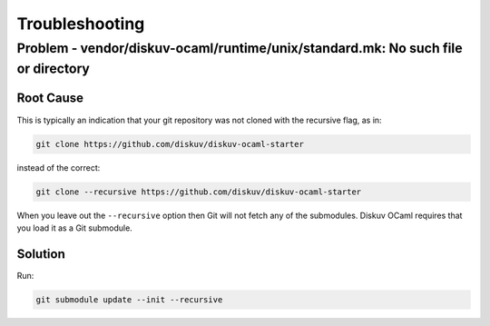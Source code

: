 Troubleshooting
===============

Problem - vendor/diskuv-ocaml/runtime/unix/standard.mk: No such file or directory
---------------------------------------------------------------------------------

Root Cause
~~~~~~~~~~

This is typically an indication that your git repository was not cloned with
the recursive flag, as in:

.. code-block:: bash

    git clone https://github.com/diskuv/diskuv-ocaml-starter

instead of the correct:

.. code-block:: bash

    git clone --recursive https://github.com/diskuv/diskuv-ocaml-starter

When you leave out the ``--recursive`` option then Git will not fetch any
of the submodules. Diskuv OCaml requires that you load it as a Git submodule.

Solution
~~~~~~~~

Run:

.. code-block:: bash

    git submodule update --init --recursive
